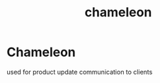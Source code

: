 :PROPERTIES:
:ID:       3a7fba69-5f8b-47f3-9fea-d9634698102f
:END:
#+title: chameleon
* Chameleon

used for product update communication to clients
